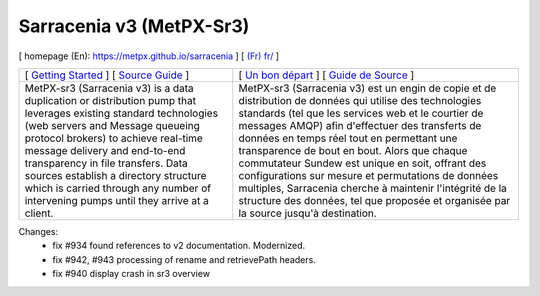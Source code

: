 ==========================
 Sarracenia v3 (MetPX-Sr3)
==========================

[ homepage (En): https://metpx.github.io/sarracenia ] [ `(Fr) fr/ <https://metpx.github.io/sarracenia/fr>`_ ]

.. image:: https://img.shields.io/pypi/v/metpx-sr3?style=flat
  :alt: PyPI version
  :target: https://pypi.org/project/metpx-sr3/

.. image:: https://img.shields.io/pypi/pyversions/metpx-sr3.svg
    :alt: Supported Python versions
    :target: https://pypi.python.org/pypi/metpx-sr3.svg

.. image:: https://img.shields.io/pypi/l/metpx-sr3?color=brightgreen
    :alt: License (GPLv2)
    :target: https://pypi.org/project/metpx-sr3/

.. image:: https://img.shields.io/github/issues/MetPX/sarracenia
    :alt: Issue Tracker
    :target: https://github.com/MetPX/sarracenia/issues

.. image:: https://github.com/MetPX/sarracenia/actions/workflows/ghcr.yml/badge.svg
    :alt: Docker Image Build Status
    :target: https://github.com/MetPX/sarracenia/actions/workflows/ghcr.yml

.. image:: https://github.com/MetPX/sarracenia/actions/workflows/flow.yml/badge.svg?branch=v03_wip
    :alt: Run Static Flow
    :target: https://github.com/MetPX/sarracenia/actions/workflows/flow.yml

+----------------------------------------------------------------------------------------+-------------------------------------------------------------------------------------------+
|                                                                                        |                                                                                           |
| [ `Getting Started <https://metpx.github.io/sarracenia/How2Guides/subscriber.html>`_ ] | [ `Un bon départ <https://metpx.github.io/sarracenia/fr/CommentFaire/subscriber.html>`_ ] |
| [ `Source Guide <https://metpx.github.io/sarracenia/How2Guides/source.html>`_ ]        | [ `Guide de Source <https://metpx.github.io/sarracenia/fr/CommentFaire/source.html>`_ ]   |
|                                                                                        |                                                                                           |
+----------------------------------------------------------------------------------------+-------------------------------------------------------------------------------------------+
|                                                                                        |                                                                                           |
| MetPX-sr3 (Sarracenia v3) is a data duplication                                        | MetPX-sr3 (Sarracenia v3) est un engin de copie et de                                     |
| or distribution pump that leverages                                                    | distribution de données qui utilise des                                                   |
| existing standard technologies (web                                                    | technologies standards (tel que les services                                              |
| servers and Message queueing protocol                                                  | web et le courtier de messages AMQP) afin                                                 |
| brokers) to achieve real-time message delivery                                         | d'effectuer des transferts de données en                                                  |
| and end-to-end transparency in file transfers.                                         | temps réel tout en permettant une transparence                                            |
| Data sources establish a directory structure                                           | de bout en bout. Alors que chaque commutateur                                             |
| which is carried through any number of                                                 | Sundew est unique en soit, offrant des                                                    |
| intervening pumps until they arrive at a                                               | configurations sur mesure et permutations de                                              |
| client.                                                                                | données multiples, Sarracenia cherche à                                                   |
|                                                                                        | maintenir l'intégrité de la structure des                                                 |
|                                                                                        | données, tel que proposée et organisée par la                                             |
|                                                                                        | source jusqu'à destination.                                                               |
|                                                                                        |                                                                                           |
+----------------------------------------------------------------------------------------+-------------------------------------------------------------------------------------------+

Changes:
  * fix #934 found references to v2 documentation. Modernized.

  * fix #942, #943 processing of rename and retrievePath headers.

  * fix #940 display crash in sr3 overview


